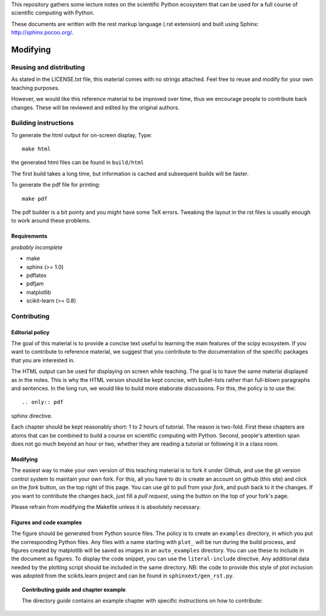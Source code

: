 This repository gathers some lecture notes on the scientific Python
ecosystem that can be used for a full course of scientific computing with
Python.

These documents are written with the rest markup language (.rst
extension) and built using Sphinx: http://sphinx.pocoo.org/.

Modifying
==========

Reusing and distributing
-------------------------

As stated in the LICENSE.txt file, this material comes with no strings
attached. Feel free to reuse and modify for your own teaching purposes.

However, we would like this reference material to be improved over time,
thus we encourage people to contribute back changes. These will be
reviewed and edited by the original authors.

Building instructions
----------------------

To generate the html output for on-screen display, Type::

    make html

the generated html files can be found in ``build/html``

The first build takes a long time, but information is cached and
subsequent builds will be faster.

To generate the pdf file for printing::

    make pdf

The pdf builder is a bit pointy and you might have some TeX errors. Tweaking
the layout in the rst files is usually enough to work around these
problems.

Requirements
............

*probably incomplete*

* make
* sphinx (>= 1.0)
* pdflatex
* pdfjam
* matplotlib
* scikit-learn (>= 0.8)

Contributing
-------------

Editorial policy
..................

The goal of this material is to provide a concise text useful to
learning the main features of the scipy ecosystem. If you want
to contribute to reference material, we suggest that you contribute
to the documentation of the specific packages that you are
interested in.

The HTML output can be used for displaying on screen while
teaching. The goal is to have the same material displayed as
in the notes. This is why the HTML version should be kept concise, with
bullet-lists rather than full-blown paragraphs and sentences.
In the long run, we would like to build more elaborate discussions. For this,
the policy is to use the::

   .. only:: pdf

sphinx directive.

Each chapter should be kept reasonably short: 1 to 2 hours of tutorial.
The reason is two-fold. First these chapters are atoms that can be
combined to build a course on scientific computing with Python. Second,
people's attention span does not go much beyond an hour or two, whether
they are reading a tutorial or following it in a class room.

Modifying
.........

The easiest way to make your own version of this teaching material
is to fork it under Github, and use the git version control system to
maintain your own fork. For this, all you have to do is create an account
on github (this site) and click on the *fork* button, on the top right of this
page. You can use git to pull from your *fork*, and push back to it the
changes. If you want to contribute the changes back, just fill a
*pull request*, using the button on the top of your fork's page.

Please refrain from modifying the Makefile unless it is absolutely
necessary.

Figures and code examples
..........................

The figure should be generated from Python source files. The policy is
to create an ``examples`` directory, in which you put the corresponding
Python files. Any files with a name starting with ``plot_`` will be run
during the build process, and figures created by matplotlib will be saved
as images in an ``auto_examples`` directory. You can use these to include
in the document as figures. To display the code snippet, you can use the
``literal-include`` directive. Any additional data needed by the plotting script
should be included in the same directory. NB: the code to provide this style of
plot inclusion was adopted from the scikits.learn project and can be found in
``sphinxext/gen_rst.py``.

.. topic:: Contributing guide and chapter example

   The directory `guide` contains an example chapter with specific
   instructions on how to contribute:

   .. toctree::

      guide/index.rst
